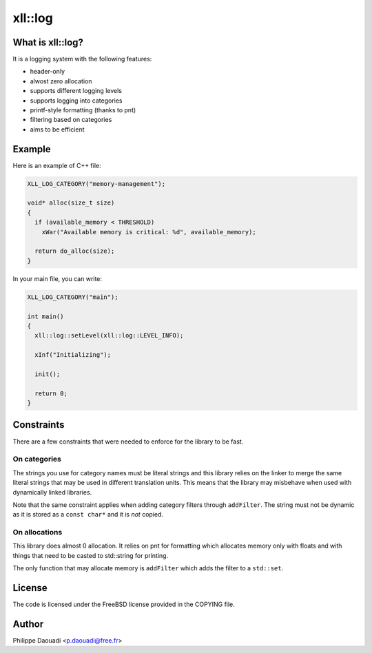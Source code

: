 ==========
 xll::log
==========

What is xll::log?
=================

It is a logging system with the following features:

- header-only
- alwost zero allocation
- supports different logging levels
- supports logging into categories
- printf-style formatting (thanks to pnt)
- filtering based on categories
- aims to be efficient

Example
=======

Here is an example of C++ file:

.. code-block:: cpp

    XLL_LOG_CATEGORY("memory-management");

    void* alloc(size_t size)
    {
      if (available_memory < THRESHOLD)
        xWar("Available memory is critical: %d", available_memory);

      return do_alloc(size);
    }

In your main file, you can write:

.. code-block:: cpp

    XLL_LOG_CATEGORY("main");

    int main()
    {
      xll::log::setLevel(xll::log::LEVEL_INFO);

      xInf("Initializing");

      init();

      return 0;
    }

Constraints
===========

There are a few constraints that were needed to enforce for the library to be
fast.

On categories
-------------

The strings you use for category names must be literal strings and this
library relies on the linker to merge the same literal strings that may be used
in different translation units. This means that the library may misbehave when
used with dynamically linked libraries.

Note that the same constraint applies when adding category filters through
``addFilter``. The string must not be dynamic as it is stored as a ``const
char*`` and it is *not* copied.

On allocations
--------------

This library does almost 0 allocation. It relies on pnt for formatting which
allocates memory only with floats and with things that need to be casted to
std::string for printing.

The only function that may allocate memory is ``addFilter`` which adds the
filter to a ``std::set``.

License
=======

The code is licensed under the FreeBSD license provided in the COPYING file.

Author
======

Philippe Daouadi <p.daouadi@free.fr>
